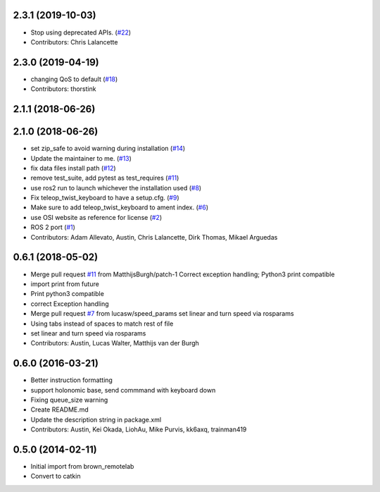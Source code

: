 2.3.1 (2019-10-03)
------------------
* Stop using deprecated APIs. (`#22 <https://github.com/ros2/teleop_twist_keyboard/issues/22>`_)
* Contributors: Chris Lalancette

2.3.0 (2019-04-19)
------------------
* changing QoS to default (`#18 <https://github.com/ros2/teleop_twist_keyboard/issues/18>`_)
* Contributors: thorstink

2.1.1 (2018-06-26)
------------------

2.1.0 (2018-06-26)
------------------
* set zip_safe to avoid warning during installation (`#14 <https://github.com/ros2/teleop_twist_keyboard/issues/14>`_)
* Update the maintainer to me. (`#13 <https://github.com/ros2/teleop_twist_keyboard/issues/13>`_)
* fix data files install path (`#12 <https://github.com/ros2/teleop_twist_keyboard/issues/12>`_)
* remove test_suite, add pytest as test_requires (`#11 <https://github.com/ros2/teleop_twist_keyboard/issues/11>`_)
* use ros2 run to launch whichever the installation used (`#8 <https://github.com/ros2/teleop_twist_keyboard/issues/8>`_)
* Fix teleop_twist_keyboard to have a setup.cfg. (`#9 <https://github.com/ros2/teleop_twist_keyboard/issues/9>`_)
* Make sure to add teleop_twist_keyboard to ament index. (`#6 <https://github.com/ros2/teleop_twist_keyboard/issues/6>`_)
* use OSI website as reference for license (`#2 <https://github.com/ros2/teleop_twist_keyboard/issues/2>`_)
* ROS 2 port (`#1 <https://github.com/ros2/teleop_twist_keyboard/issues/1>`_)
* Contributors: Adam Allevato, Austin, Chris Lalancette, Dirk Thomas, Mikael Arguedas

0.6.1 (2018-05-02)
------------------
* Merge pull request `#11 <https://github.com/ros-teleop/teleop_twist_keyboard/issues/11>`_ from MatthijsBurgh/patch-1
  Correct exception handling; Python3 print compatible
* import print from future
* Print python3 compatible
* correct Exception handling
* Merge pull request `#7 <https://github.com/ros-teleop/teleop_twist_keyboard/issues/7>`_ from lucasw/speed_params
  set linear and turn speed via rosparams
* Using tabs instead of spaces to match rest of file
* set linear and turn speed via rosparams
* Contributors: Austin, Lucas Walter, Matthijs van der Burgh

0.6.0 (2016-03-21)
------------------
* Better instruction formatting
* support holonomic base, send commmand with keyboard down
* Fixing queue_size warning
* Create README.md
* Update the description string in package.xml
* Contributors: Austin, Kei Okada, LiohAu, Mike Purvis, kk6axq, trainman419

0.5.0 (2014-02-11)
------------------
* Initial import from brown_remotelab
* Convert to catkin
